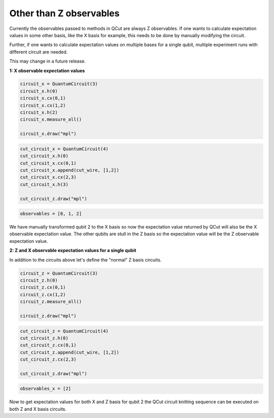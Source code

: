 Other than Z observables
========================

Currently the observables passed to methods in QCut are always Z observables.
If one wants to calculate expectation values in some other basis, like the X basis for example, this needs to be done by manually modifying the circuit.

Further, if one wants to calculate expectation values on multiple bases for a single qubit, multiple experiment runs with different circuit are needed.

This may change in a future release.

**1: X observable expectation values**

.. code:: python

    circuit_x = QuantumCircuit(3)
    circuit_x.h(0)
    circuit_x.cx(0,1)
    circuit_x.cx(1,2)
    circuit_x.h(2)
    circuit_x.measure_all()

    circuit_x.draw("mpl")

.. code:: python

    cut_circuit_x = QuantumCircuit(4)
    cut_circuit_x.h(0)
    cut_circuit_x.cx(0,1)
    cut_circuit_x.append(cut_wire, [1,2])
    cut_circuit_x.cx(2,3)
    cut_circuit_x.h(3)

    cut_circuit_z.draw("mpl")

.. code:: python

    observables = [0, 1, 2]

We have manually transformed qubit 2 to the X basis so now the expectation value returned by QCut will also be the X observable expectation value.
The other qubits are stull in the Z basis so the expectation value will be the Z observable expectation value.

**2: Z and X observable expectation values for a single qubit**

In addition to the circuits above let's define the "normal" Z basis circuits.

.. code:: python

    circuit_z = QuantumCircuit(3)
    circuit_z.h(0)
    circuit_z.cx(0,1)
    circuit_z.cx(1,2)
    circuit_z.measure_all()

    circuit_z.draw("mpl")

.. code:: python

    cut_circuit_z = QuantumCircuit(4)
    cut_circuit_z.h(0)
    cut_circuit_z.cx(0,1)
    cut_circuit_z.append(cut_wire, [1,2])
    cut_circuit_z.cx(2,3)

    cut_circuit_z.draw("mpl")

.. code:: python

    observables_x = [2]

Now to get expectation values for both X and Z basis for qubit 2 the QCut circuit knitting sequence can be executed on both Z and X basis circuits.

